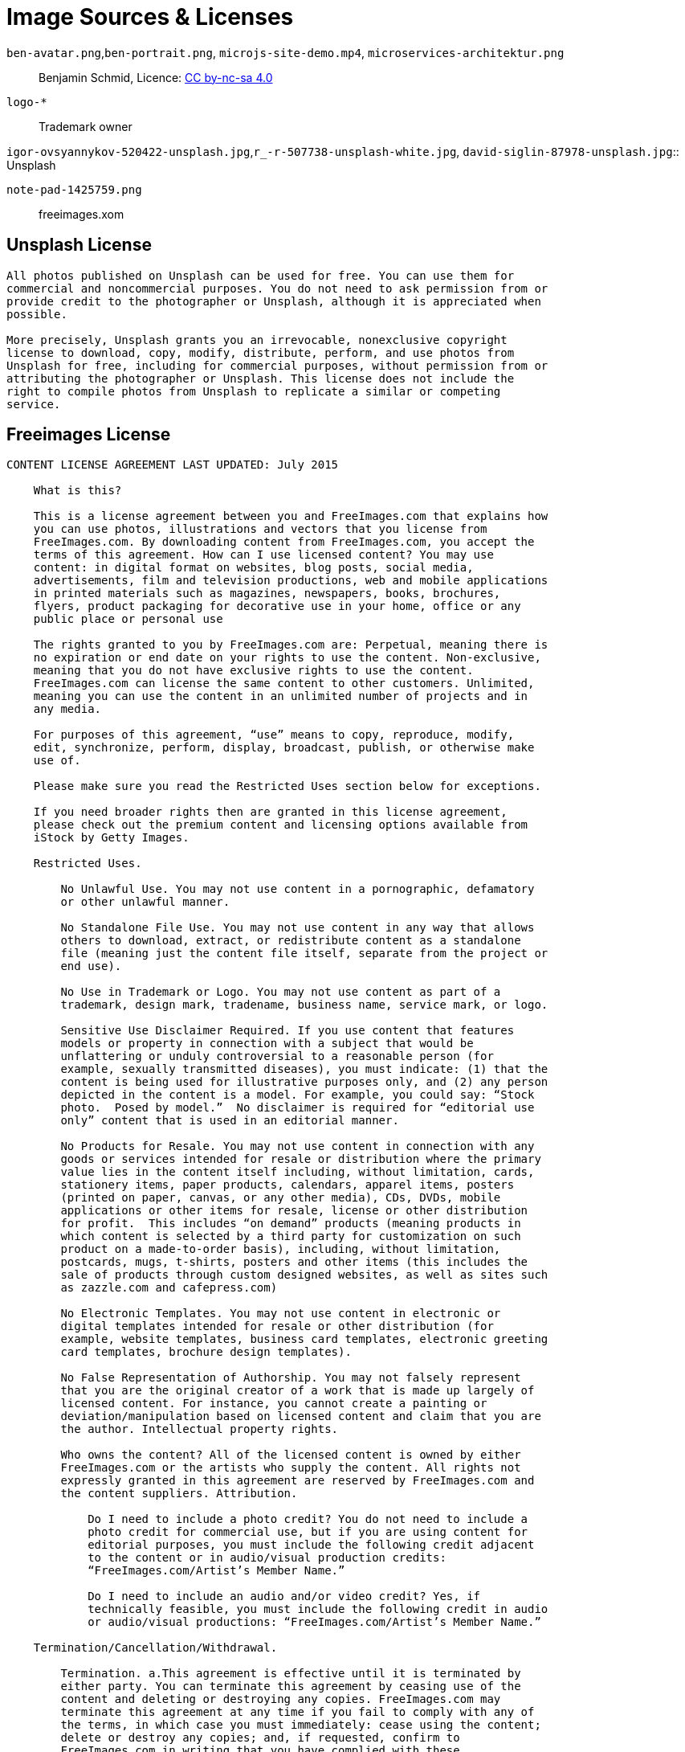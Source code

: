 = Image Sources & Licenses

`ben-avatar.png`,`ben-portrait.png`, `microjs-site-demo.mp4`, `microservices-architektur.png`::
  Benjamin Schmid, Licence: link:http://creativecommons.org/licenses/by-nc-sa/4.0/[CC by-nc-sa 4.0]

`logo-*`:: Trademark owner

`igor-ovsyannykov-520422-unsplash.jpg`,`r_-r-507738-unsplash-white.jpg`,
`david-siglin-87978-unsplash.jpg`:: Unsplash

`note-pad-1425759.png`:: freeimages.xom

== Unsplash License

----
All photos published on Unsplash can be used for free. You can use them for
commercial and noncommercial purposes. You do not need to ask permission from or
provide credit to the photographer or Unsplash, although it is appreciated when
possible.

More precisely, Unsplash grants you an irrevocable, nonexclusive copyright
license to download, copy, modify, distribute, perform, and use photos from
Unsplash for free, including for commercial purposes, without permission from or
attributing the photographer or Unsplash. This license does not include the
right to compile photos from Unsplash to replicate a similar or competing
service.
----

== Freeimages License

----
CONTENT LICENSE AGREEMENT LAST UPDATED: July 2015

    What is this?

    This is a license agreement between you and FreeImages.com that explains how
    you can use photos, illustrations and vectors that you license from
    FreeImages.com. By downloading content from FreeImages.com, you accept the
    terms of this agreement. How can I use licensed content? You may use
    content: in digital format on websites, blog posts, social media,
    advertisements, film and television productions, web and mobile applications
    in printed materials such as magazines, newspapers, books, brochures,
    flyers, product packaging for decorative use in your home, office or any
    public place or personal use

    The rights granted to you by FreeImages.com are: Perpetual, meaning there is
    no expiration or end date on your rights to use the content. Non-exclusive,
    meaning that you do not have exclusive rights to use the content.
    FreeImages.com can license the same content to other customers. Unlimited,
    meaning you can use the content in an unlimited number of projects and in
    any media.

    For purposes of this agreement, “use” means to copy, reproduce, modify,
    edit, synchronize, perform, display, broadcast, publish, or otherwise make
    use of.

    Please make sure you read the Restricted Uses section below for exceptions.

    If you need broader rights then are granted in this license agreement,
    please check out the premium content and licensing options available from
    iStock by Getty Images.

    Restricted Uses.

        No Unlawful Use. You may not use content in a pornographic, defamatory
        or other unlawful manner.

        No Standalone File Use. You may not use content in any way that allows
        others to download, extract, or redistribute content as a standalone
        file (meaning just the content file itself, separate from the project or
        end use).

        No Use in Trademark or Logo. You may not use content as part of a
        trademark, design mark, tradename, business name, service mark, or logo.

        Sensitive Use Disclaimer Required. If you use content that features
        models or property in connection with a subject that would be
        unflattering or unduly controversial to a reasonable person (for
        example, sexually transmitted diseases), you must indicate: (1) that the
        content is being used for illustrative purposes only, and (2) any person
        depicted in the content is a model. For example, you could say: “Stock
        photo.  Posed by model.”  No disclaimer is required for “editorial use
        only” content that is used in an editorial manner.

        No Products for Resale. You may not use content in connection with any
        goods or services intended for resale or distribution where the primary
        value lies in the content itself including, without limitation, cards,
        stationery items, paper products, calendars, apparel items, posters
        (printed on paper, canvas, or any other media), CDs, DVDs, mobile
        applications or other items for resale, license or other distribution
        for profit.  This includes “on demand” products (meaning products in
        which content is selected by a third party for customization on such
        product on a made-to-order basis), including, without limitation,
        postcards, mugs, t-shirts, posters and other items (this includes the
        sale of products through custom designed websites, as well as sites such
        as zazzle.com and cafepress.com)

        No Electronic Templates. You may not use content in electronic or
        digital templates intended for resale or other distribution (for
        example, website templates, business card templates, electronic greeting
        card templates, brochure design templates).

        No False Representation of Authorship. You may not falsely represent
        that you are the original creator of a work that is made up largely of
        licensed content. For instance, you cannot create a painting or
        deviation/manipulation based on licensed content and claim that you are
        the author. Intellectual property rights.

        Who owns the content? All of the licensed content is owned by either
        FreeImages.com or the artists who supply the content. All rights not
        expressly granted in this agreement are reserved by FreeImages.com and
        the content suppliers. Attribution.

            Do I need to include a photo credit? You do not need to include a
            photo credit for commercial use, but if you are using content for
            editorial purposes, you must include the following credit adjacent
            to the content or in audio/visual production credits:
            “FreeImages.com/Artist’s Member Name.”

            Do I need to include an audio and/or video credit? Yes, if
            technically feasible, you must include the following credit in audio
            or audio/visual productions: “FreeImages.com/Artist’s Member Name.”

    Termination/Cancellation/Withdrawal.

        Termination. a.This agreement is effective until it is terminated by
        either party. You can terminate this agreement by ceasing use of the
        content and deleting or destroying any copies. FreeImages.com may
        terminate this agreement at any time if you fail to comply with any of
        the terms, in which case you must immediately: cease using the content;
        delete or destroy any copies; and, if requested, confirm to
        FreeImages.com in writing that you have complied with these
        requirements.

            Social Media Termination. If you use the content on a social media
            platform or other third party website and the platform or website
            uses (or announces that it plans to use) the content for its own
            purpose or in a way that is contrary to this agreement, this
            agreement shall immediately terminate.

        Content Withdrawal. FreeImages.com may discontinue licensing any item of
        content at any time in its sole discretion. Upon notice from
        FreeImages.com, or upon your knowledge, that any content may be subject
        to a claim of infringement of a third party’s right for which
        FreeImages.com may be liable, FreeImages.com may require you to
        immediately, and at your own expense: cease using the content, delete or
        destroy any copies; and ensure that your clients, distributors and/or
        employer do likewise.

    No Representations.

    The content is provided “as is” without representation, warranty or
    condition of any kind, either express or implied, including, but not limited
    to, implied representations, warranties or conditions of merchantability, or
    fitness for a particular purpose. You understand that FreeImages.com has not
    made any representation or warranty that your use of the content will not
    infringe or violate the trademark rights of any third party. FreeImages.com
    does not grant any right or make any warranty with regard to the use of
    names, people, trademarks, trade dress, logos, registered, unregistered or
    copyrighted audio, designs, works of art or architecture depicted or
    contained in the content. It is your sole responsibility to make sure that
    you have all the necessary rights, consents and licenses for the use of the
    content.

    Indemnification/Limitation of Liability.

        Indemnification of FreeImages.com by you. You agree to defend, indemnify
        and hold harmless FreeImages.com and its parent, subsidiaries,
        affiliates, and content suppliers, and each of their respective
        officers, directors and employees from all damages, liabilities and
        expenses (including reasonable outside legal fees) arising out of or in
        connection with any breach or alleged breach by you (or anyone acting on
        your behalf) of any of the terms of this agreement.

        Limitation of Liability. FREEIMAGES.COM WILL NOT BE LIABLE TO YOU OR ANY
        OTHER PERSON OR ENTITY FOR ANY PUNITIVE, SPECIAL, INDIRECT,
        CONSEQUENTIAL, INCIDENTAL OR OTHER SIMILAR DAMAGES, COSTS OR LOSSES
        ARISING OUT OF THIS AGREEMENT, EVEN IF FREEIMAGES.COM HAS BEEN ADVISED
        OF THE POSSIBILITY OF SUCH DAMAGES, COSTS OR LOSSES. SOME JURISDICTIONS
        DO NOT PERMIT THE EXCLUSION OR LIMITATION OF IMPLIED WARRANTIES OR
        LIABILITY.

    General Provisions.

        Assignment. This agreement is personal to you and is not assignable by
        you without FreeImages.com’s prior written consent. FreeImages.com may
        assign this agreement, without notice or consent, to any corporate
        affiliate or to any successor in interest, provided that such entity
        agrees to be bound by these terms.

        Governing Law/Arbitration. This agreement will be governed by the laws
        of the State of New York, U.S.A., without reference to its laws relating
        to conflicts of law. Any disputes arising from or related to this
        agreement shall be finally settled by binding, confidential arbitration
        by a single arbitrator selected using the rules and procedures for
        arbitrator selection under the Commercial Rules of the American
        Arbitration Association ("AAA") or of the International Centre for
        Dispute Resolution ("ICDR") in effect on the date of the commencement of
        arbitration (the applicable rules to be at your discretion) to be held
        in one of the following jurisdictions (whichever is closest to you):
        Seattle, Washington; New York, New York; Los Angeles, California;
        London, England; Paris, France; Frankfurt, Germany; Tokyo, Japan; or
        Singapore. The arbitration proceedings shall be conducted in English and
        all documentation shall be presented and filed in English. The decision
        of the arbitrator shall be final and binding on the parties, and
        judgment may be entered on the arbitration award and enforced by any
        court of competent jurisdiction. The United Nations Convention on
        Contracts for the International Sale of Goods does not govern this
        agreement. FreeImages.com shall also have the right to commence and
        prosecute any legal or equitable action or proceeding before any court
        of competent jurisdiction to obtain injunctive or other relief against
        you in the event that, in the opinion of FreeImages.com, such action is
        necessary or desirable. The parties agree that, notwithstanding any
        otherwise applicable statute(s) of limitation, any arbitration
        proceeding shall be commenced within two years of the acts, events or
        occurrences giving rise to the claim.

        Entire Agreement. No terms of conditions of this agreement may be added
        or deleted unless made in writing and accepted in writing by both
        parties, or issued electronically by FreeImages.com and accepted in
        writing by you. In the event of any inconsistency between the terms of
        this agreement and the terms contained on any purchase order sent by
        you, the terms of this agreement will apply.

        Notice. All notices required to be sent to FreeImages.com under this
        agreement should be sent via email to legalnotice@freeimages.com. All
        notices to you will be sent via email to the email set out in your
        account.

        Licensing Entity. The licensing entity under this agreement shall be
        Getty Images International.
----
